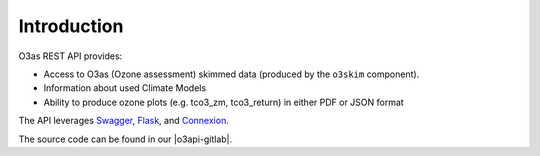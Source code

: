 Introduction
**************

O3as REST API provides:

*  Access to O3as (Ozone assessment) skimmed data (produced by the ``o3skim`` component).
*  Information about used Climate Models
*  Ability to produce ozone plots (e.g. tco3_zm, tco3_return) in either PDF or JSON format

The API leverages `Swagger <https://swagger.io/>`_, 
`Flask <https://pypi.org/project/Flask/>`_, and 
`Connexion <https://pypi.org/project/connexion/>`_.

The source code can be found in our |o3api-gitlab|.